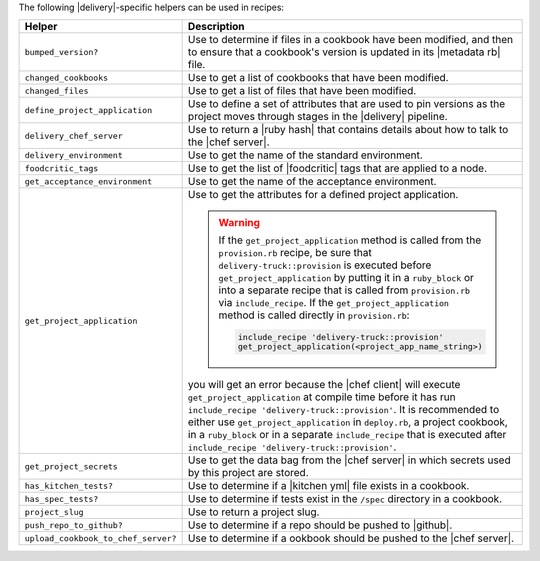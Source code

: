 .. The contents of this file may be included in multiple topics (using the includes directive).
.. The contents of this file should be modified in a way that preserves its ability to appear in multiple topics.


The following |delivery|-specific helpers can be used in recipes:

.. list-table::
   :widths: 200 300
   :header-rows: 1

   * - Helper
     - Description
   * - ``bumped_version?``
     - Use to determine if files in a cookbook have been modified, and then to ensure that a cookbook's version is updated in its |metadata rb| file.
   * - ``changed_cookbooks``
     - Use to get a list of cookbooks that have been modified.
   * - ``changed_files``
     - Use to get a list of files that have been modified.
   * - ``define_project_application``
     - Use to define a set of attributes that are used to pin versions as the project moves through stages in the |delivery| pipeline.
   * - ``delivery_chef_server``
     - Use to return a |ruby hash| that contains details about how to talk to the |chef server|.
   * - ``delivery_environment``
     - Use to get the name of the standard environment.
   * - ``foodcritic_tags``
     - Use to get the list of |foodcritic| tags that are applied to a node.
   * - ``get_acceptance_environment``
     - Use to get the name of the acceptance environment.
   * - ``get_project_application``
     - Use to get the attributes for a defined project application.

       .. warning:: If the ``get_project_application`` method is called from the ``provision.rb`` recipe, be sure that ``delivery-truck::provision`` is executed before ``get_project_application`` by putting it in a ``ruby_block`` or into a separate recipe that is called from ``provision.rb`` via ``include_recipe``. If the ``get_project_application`` method is called directly in ``provision.rb``:

          .. code-block:: ruby

             include_recipe 'delivery-truck::provision'
             get_project_application(<project_app_name_string>)

       you will get an error because the |chef client| will execute ``get_project_application`` at compile time before it has run ``include_recipe 'delivery-truck::provision'``. It is recommended to either use ``get_project_application`` in ``deploy.rb``, a project cookbook, in a ``ruby_block`` or in a separate ``include_recipe`` that is executed after ``include_recipe 'delivery-truck::provision'``.

   * - ``get_project_secrets``
     - Use to get the data bag from the |chef server| in which secrets used by this project are stored.
   * - ``has_kitchen_tests?``
     - Use to determine if a |kitchen yml| file exists in a cookbook.
   * - ``has_spec_tests?``
     - Use to determine if tests exist in the ``/spec`` directory in a cookbook.
   * - ``project_slug``
     - Use to return a project slug.
   * - ``push_repo_to_github?``
     - Use to determine if a repo should be pushed to |github|.
   * - ``upload_cookbook_to_chef_server?``
     - Use to determine if a ookbook should be pushed to the |chef server|.
